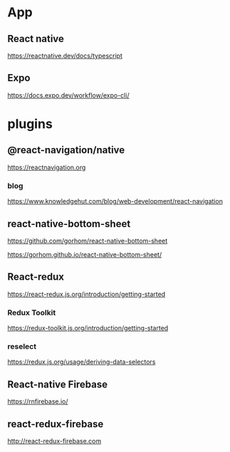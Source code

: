 * App
** React native
   https://reactnative.dev/docs/typescript
   
** Expo
   https://docs.expo.dev/workflow/expo-cli/
   

* plugins
** @react-navigation/native
   https://reactnavigation.org

*** blog   
   https://www.knowledgehut.com/blog/web-development/react-navigation


** react-native-bottom-sheet
   https://github.com/gorhom/react-native-bottom-sheet

   https://gorhom.github.io/react-native-bottom-sheet/

** React-redux
   https://react-redux.js.org/introduction/getting-started

*** Redux Toolkit   
   https://redux-toolkit.js.org/introduction/getting-started

*** reselect   
   https://redux.js.org/usage/deriving-data-selectors
   
** React-native Firebase
   https://rnfirebase.io/

** react-redux-firebase
   http://react-redux-firebase.com











   


   
